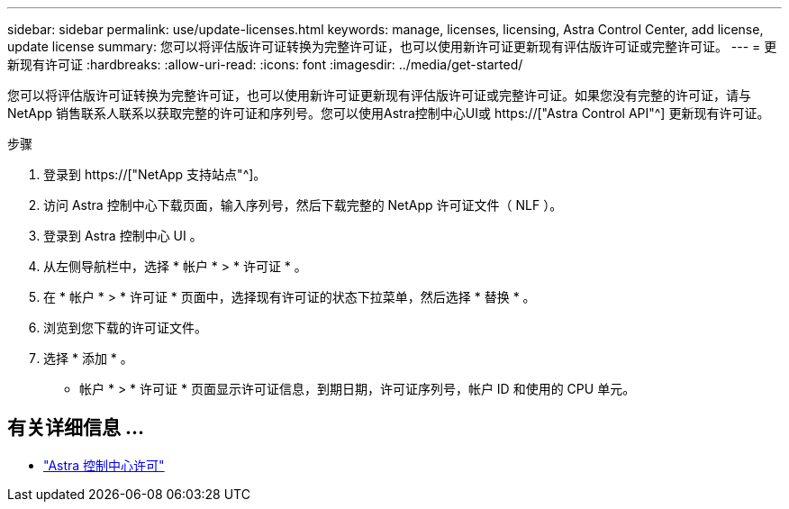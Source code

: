 ---
sidebar: sidebar 
permalink: use/update-licenses.html 
keywords: manage, licenses, licensing, Astra Control Center, add license, update license 
summary: 您可以将评估版许可证转换为完整许可证，也可以使用新许可证更新现有评估版许可证或完整许可证。 
---
= 更新现有许可证
:hardbreaks:
:allow-uri-read: 
:icons: font
:imagesdir: ../media/get-started/


[role="lead"]
您可以将评估版许可证转换为完整许可证，也可以使用新许可证更新现有评估版许可证或完整许可证。如果您没有完整的许可证，请与 NetApp 销售联系人联系以获取完整的许可证和序列号。您可以使用Astra控制中心UI或 https://["Astra Control API"^] 更新现有许可证。

.步骤
. 登录到 https://["NetApp 支持站点"^]。
. 访问 Astra 控制中心下载页面，输入序列号，然后下载完整的 NetApp 许可证文件（ NLF ）。
. 登录到 Astra 控制中心 UI 。
. 从左侧导航栏中，选择 * 帐户 * > * 许可证 * 。
. 在 * 帐户 * > * 许可证 * 页面中，选择现有许可证的状态下拉菜单，然后选择 * 替换 * 。
. 浏览到您下载的许可证文件。
. 选择 * 添加 * 。


* 帐户 * > * 许可证 * 页面显示许可证信息，到期日期，许可证序列号，帐户 ID 和使用的 CPU 单元。



== 有关详细信息 ...

* link:../concepts/licensing.html["Astra 控制中心许可"]

